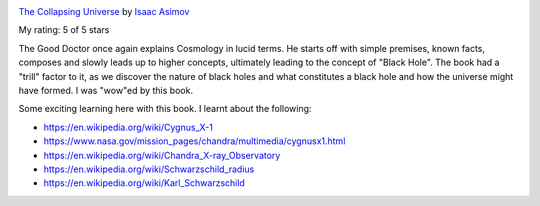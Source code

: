 .. title: Book Review: The Collapsing Universe
.. slug: the-collapsing-universe
.. date: 2017-09-25 10:41:17 UTC-07:00
.. tags: reviews, books-read-in-2017, asimov
.. category: Books
.. link:
.. description:
.. type: text

.. image:: https://images.gr-assets.com/books/1464362010m/1290985.jpg
   :alt: The Collapsing Universe
   :target: https://www.goodreads.com/book/show/1290985.The_Collapsing_Universe
   :align: left
   :width: 98px


`The Collapsing Universe <https://www.goodreads.com/book/show/1290985.The_Collapsing_Universe>`_ by `Isaac Asimov <https://www.goodreads.com/author/show/16667.Isaac_Asimov>`_

My rating: 5 of 5 stars

The Good Doctor once again explains Cosmology in lucid terms.
He starts off with simple premises, known facts, composes and slowly leads up to
higher concepts, ultimately leading to the concept of "Black Hole".
The book had a "trill" factor to it, as we discover the nature of black holes
and what constitutes a black hole and how the universe might have formed.
I was "wow"ed by this book.



Some exciting learning here with this book. I learnt about the following:

* https://en.wikipedia.org/wiki/Cygnus_X-1
* https://www.nasa.gov/mission_pages/chandra/multimedia/cygnusx1.html
* https://en.wikipedia.org/wiki/Chandra_X-ray_Observatory
* https://en.wikipedia.org/wiki/Schwarzschild_radius
* https://en.wikipedia.org/wiki/Karl_Schwarzschild
